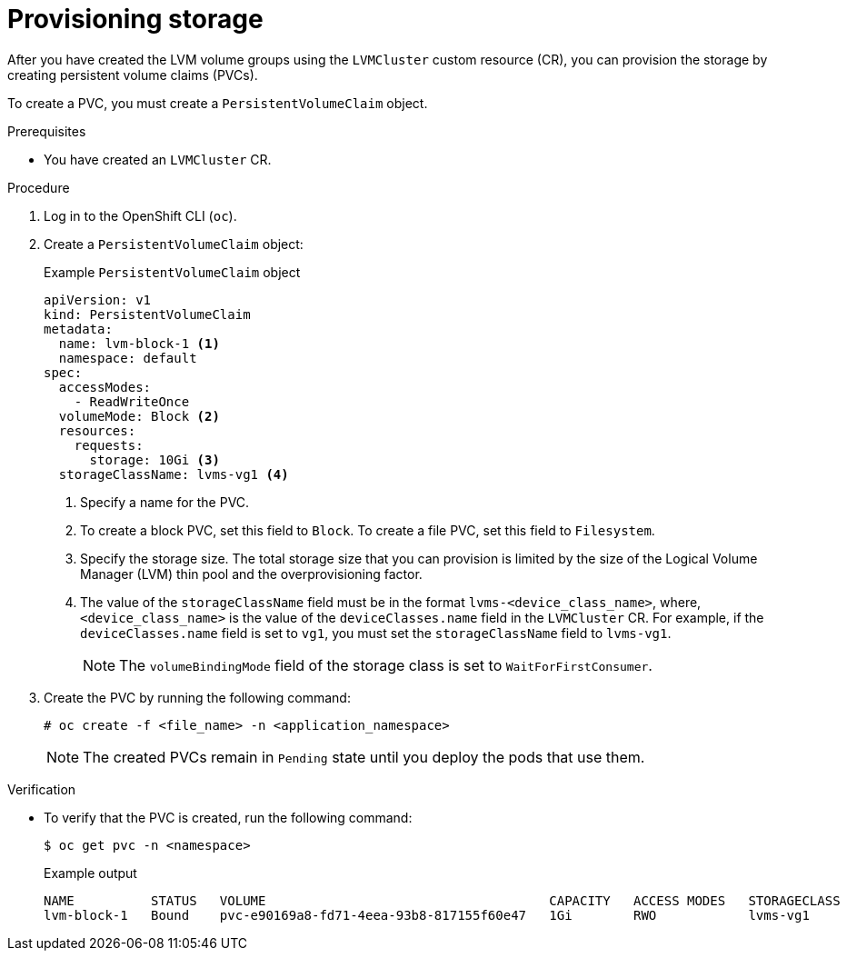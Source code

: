 // Module included in the following assemblies:
//
// storage/persistent_storage/persistent_storage_local/persistent-storage-using-lvms.adoc

:_mod-docs-content-type: PROCEDURE
[id="lvms-provisioning-storage-using-lvms_{context}"]
= Provisioning storage

After you have created the LVM volume groups using the `LVMCluster` custom resource (CR), you can provision the storage by creating persistent volume claims (PVCs).

To create a PVC, you must create a `PersistentVolumeClaim` object.

.Prerequisites

* You have created an `LVMCluster` CR.

.Procedure

. Log in to the OpenShift CLI (`oc`).

. Create a `PersistentVolumeClaim` object:
+
.Example `PersistentVolumeClaim` object
[source,yaml]
----
apiVersion: v1
kind: PersistentVolumeClaim
metadata:
  name: lvm-block-1 <1>
  namespace: default
spec:
  accessModes:
    - ReadWriteOnce
  volumeMode: Block <2>
  resources:
    requests:
      storage: 10Gi <3>
  storageClassName: lvms-vg1 <4>
----
<1> Specify a name for the PVC.
<2> To create a block PVC, set this field to `Block`. To create a file PVC, set this field to `Filesystem`.
<3> Specify the storage size. The total storage size that you can provision is limited by the size of the Logical Volume Manager (LVM) thin pool and the overprovisioning factor.
<4> The value of the `storageClassName` field must be in the format `lvms-<device_class_name>`, where, `<device_class_name>` is the value of the `deviceClasses.name` field in the `LVMCluster` CR.
For example, if the `deviceClasses.name` field is set to `vg1`, you must set the `storageClassName` field to `lvms-vg1`.
+
[NOTE]
====
The `volumeBindingMode` field of the storage class is set to `WaitForFirstConsumer`.
====

. Create the PVC by running the following command:
+
[source,terminal]
----
# oc create -f <file_name> -n <application_namespace>
----
+
[NOTE]
====
The created PVCs remain in `Pending` state until you deploy the pods that use them.
====

.Verification

* To verify that the PVC is created, run the following command:
+
[source, terminal]
----
$ oc get pvc -n <namespace>
----
+
.Example output
+
[source, terminal]
----
NAME          STATUS   VOLUME                                     CAPACITY   ACCESS MODES   STORAGECLASS   AGE
lvm-block-1   Bound    pvc-e90169a8-fd71-4eea-93b8-817155f60e47   1Gi        RWO            lvms-vg1       5s
----